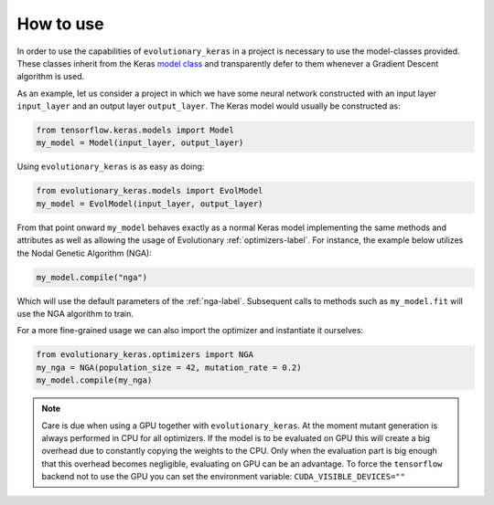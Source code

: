 .. _howto-label:

==========
How to use
==========

In order to use the capabilities of ``evolutionary_keras`` in a project is necessary to use the model-classes provided. These classes inherit from the Keras `model class <https://keras.io/models/about-keras-models/>`_ and transparently defer to them whenever a Gradient Descent algorithm is used.

As an example, let us consider a project in which we have some neural network constructed with an input layer ``input_layer`` and an output layer ``output_layer``. The Keras model would usually be constructed as:

.. code-block:: python

    from tensorflow.keras.models import Model
    my_model = Model(input_layer, output_layer)

Using ``evolutionary_keras`` is as easy as doing:

.. code-block:: python

    from evolutionary_keras.models import EvolModel
    my_model = EvolModel(input_layer, output_layer)

From that point onward ``my_model`` behaves exactly as a normal Keras model implementing the same methods and attributes as well as allowing the usage of Evolutionary :ref:`optimizers-label`.
For instance, the example below utilizes the Nodal Genetic Algorithm (NGA):

.. code-block:: python

    my_model.compile("nga")

Which will use the default parameters of the :ref:`nga-label`. Subsequent calls to methods such as ``my_model.fit`` will use the NGA algorithm to train.

For a more fine-grained usage we can also import the optimizer and instantiate it ourselves:

.. code-block:: python

    from evolutionary_keras.optimizers import NGA
    my_nga = NGA(population_size = 42, mutation_rate = 0.2)
    my_model.compile(my_nga)


.. note::

  Care is due when using a GPU together with ``evolutionary_keras``. At the moment mutant generation is always performed in CPU
  for all optimizers.
  If the model is to be evaluated on GPU this will create a big overhead due to constantly copying the weights to the CPU.
  Only when the evaluation part is big enough that this overhead becomes negligible, evaluating on GPU can be an advantage.
  To force the ``tensorflow`` backend not to use the GPU you can set the environment variable: ``CUDA_VISIBLE_DEVICES=""``   
